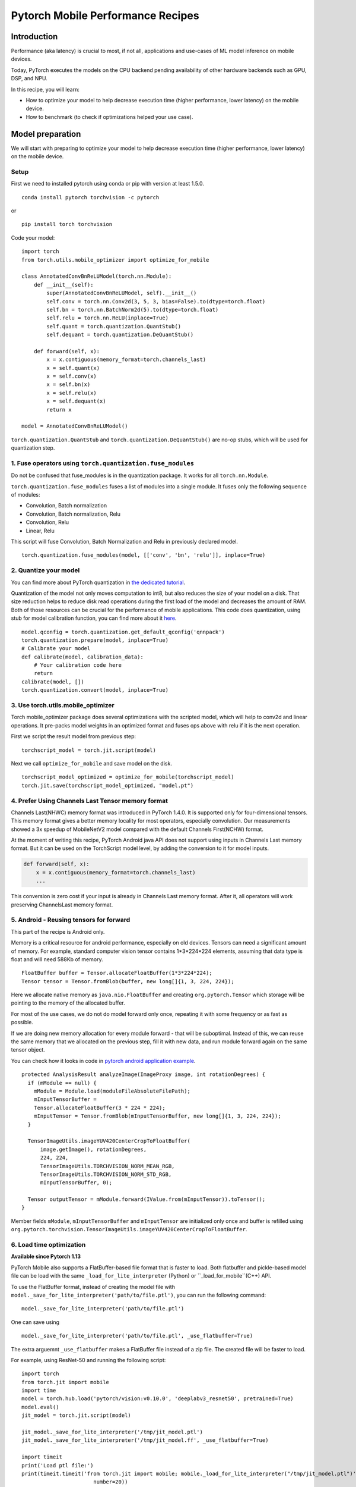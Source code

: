 Pytorch Mobile Performance Recipes
==================================

Introduction
----------------
Performance (aka latency) is crucial to most, if not all,
applications and use-cases of ML model inference on mobile devices.

Today, PyTorch executes the models on the CPU backend pending availability
of other hardware backends such as GPU, DSP, and NPU.

In this recipe, you will learn:

- How to optimize your model to help decrease execution time (higher performance, lower latency) on the mobile device.
- How to benchmark (to check if optimizations helped your use case).


Model preparation
-----------------

We will start with preparing to optimize your model to help decrease execution time
(higher performance, lower latency) on the mobile device.


Setup
^^^^^^^

First we need to installed pytorch using conda or pip with version at least 1.5.0.

::

   conda install pytorch torchvision -c pytorch

or

::

   pip install torch torchvision

Code your model:

::

  import torch
  from torch.utils.mobile_optimizer import optimize_for_mobile

  class AnnotatedConvBnReLUModel(torch.nn.Module):
      def __init__(self):
          super(AnnotatedConvBnReLUModel, self).__init__()
          self.conv = torch.nn.Conv2d(3, 5, 3, bias=False).to(dtype=torch.float)
          self.bn = torch.nn.BatchNorm2d(5).to(dtype=torch.float)
          self.relu = torch.nn.ReLU(inplace=True)
          self.quant = torch.quantization.QuantStub()
          self.dequant = torch.quantization.DeQuantStub()

      def forward(self, x):
          x = x.contiguous(memory_format=torch.channels_last)
          x = self.quant(x)
          x = self.conv(x)
          x = self.bn(x)
          x = self.relu(x)
          x = self.dequant(x)
          return x

  model = AnnotatedConvBnReLUModel()


``torch.quantization.QuantStub`` and ``torch.quantization.DeQuantStub()`` are no-op stubs, which will be used for quantization step.


1. Fuse operators using ``torch.quantization.fuse_modules``
^^^^^^^^^^^^^^^^^^^^^^^^^^^^^^^^^^^^^^^^^^^^^^^^^^^^^^^^^^^^^^

Do not be confused that fuse_modules is in the quantization package.
It works for all ``torch.nn.Module``.

``torch.quantization.fuse_modules`` fuses a list of modules into a single module.
It fuses only the following sequence of modules:

- Convolution, Batch normalization
- Convolution, Batch normalization, Relu
- Convolution, Relu
- Linear, Relu

This script will fuse Convolution, Batch Normalization and Relu in previously declared model.

::

  torch.quantization.fuse_modules(model, [['conv', 'bn', 'relu']], inplace=True)


2. Quantize your model
^^^^^^^^^^^^^^^^^^^^^^^^^^^^^^^^^^^^^^^^^^^^^^^^^^^^^^^^^^^^^^

You can find more about PyTorch quantization in
`the dedicated tutorial <https://pytorch.org/blog/introduction-to-quantization-on-pytorch/>`_.

Quantization of the model not only moves computation to int8,
but also reduces the size of your model on a disk.
That size reduction helps to reduce disk read operations during the first load of the model and decreases the amount of RAM.
Both of those resources can be crucial for the performance of mobile applications.
This code does quantization, using stub for model calibration function, you can find more about it `here <https://pytorch.org/tutorials/advanced/static_quantization_tutorial.html#post-training-static-quantization>`__.

::

  model.qconfig = torch.quantization.get_default_qconfig('qnnpack')
  torch.quantization.prepare(model, inplace=True)
  # Calibrate your model
  def calibrate(model, calibration_data):
      # Your calibration code here
      return
  calibrate(model, [])
  torch.quantization.convert(model, inplace=True)



3. Use torch.utils.mobile_optimizer
^^^^^^^^^^^^^^^^^^^^^^^^^^^^^^^^^^^^^^^^^^^^^^^^^^^^^^^^^^^^^^

Torch mobile_optimizer package does several optimizations with the scripted model,
which will help to conv2d and linear operations.
It pre-packs model weights in an optimized format and fuses ops above with relu
if it is the next operation.

First we script the result model from previous step:

::

  torchscript_model = torch.jit.script(model)

Next we call ``optimize_for_mobile`` and save model on the disk.

::

  torchscript_model_optimized = optimize_for_mobile(torchscript_model)
  torch.jit.save(torchscript_model_optimized, "model.pt")

4. Prefer Using Channels Last Tensor memory format
^^^^^^^^^^^^^^^^^^^^^^^^^^^^^^^^^^^^^^^^^^^^^^^^^^^^^^^^^^^^^^

Channels Last(NHWC) memory format was introduced in PyTorch 1.4.0. It is supported only for four-dimensional tensors. This memory format gives a better memory locality for most operators, especially convolution. Our measurements showed a 3x speedup of MobileNetV2 model compared with the default Channels First(NCHW) format.

At the moment of writing this recipe, PyTorch Android java API does not support using inputs in Channels Last memory format. But it can be used on the TorchScript model level, by adding the conversion to it for model inputs.

.. code-block:: python

  def forward(self, x):
      x = x.contiguous(memory_format=torch.channels_last)
      ...


This conversion is zero cost if your input is already in Channels Last memory format. After it, all operators will work preserving ChannelsLast memory format.

5. Android - Reusing tensors for forward
^^^^^^^^^^^^^^^^^^^^^^^^^^^^^^^^^^^^^^^^^^^^^^^^^^^^^^^^^^^^^^

This part of the recipe is Android only.

Memory is a critical resource for android performance, especially on old devices.
Tensors can need a significant amount of memory.
For example, standard computer vision tensor contains 1*3*224*224 elements,
assuming that data type is float and will need 588Kb of memory.

::

  FloatBuffer buffer = Tensor.allocateFloatBuffer(1*3*224*224);
  Tensor tensor = Tensor.fromBlob(buffer, new long[]{1, 3, 224, 224});


Here we allocate native memory as ``java.nio.FloatBuffer`` and creating ``org.pytorch.Tensor`` which storage will be pointing to the memory of the allocated buffer.

For most of the use cases, we do not do model forward only once, repeating it with some frequency or as fast as possible.

If we are doing new memory allocation for every module forward - that will be suboptimal.
Instead of this, we can reuse the same memory that we allocated on the previous step, fill it with new data, and run module forward again on the same tensor object.

You can check how it looks in code in `pytorch android application example <https://github.com/pytorch/android-demo-app/blob/master/PyTorchDemoApp/app/src/main/java/org/pytorch/demo/vision/ImageClassificationActivity.java#L174>`_.

::

  protected AnalysisResult analyzeImage(ImageProxy image, int rotationDegrees) {
    if (mModule == null) {
      mModule = Module.load(moduleFileAbsoluteFilePath);
      mInputTensorBuffer =
      Tensor.allocateFloatBuffer(3 * 224 * 224);
      mInputTensor = Tensor.fromBlob(mInputTensorBuffer, new long[]{1, 3, 224, 224});
    }

    TensorImageUtils.imageYUV420CenterCropToFloatBuffer(
        image.getImage(), rotationDegrees,
        224, 224,
        TensorImageUtils.TORCHVISION_NORM_MEAN_RGB,
        TensorImageUtils.TORCHVISION_NORM_STD_RGB,
        mInputTensorBuffer, 0);

    Tensor outputTensor = mModule.forward(IValue.from(mInputTensor)).toTensor();
  }

Member fields ``mModule``, ``mInputTensorBuffer`` and ``mInputTensor`` are initialized only once
and buffer is refilled using ``org.pytorch.torchvision.TensorImageUtils.imageYUV420CenterCropToFloatBuffer``.

6. Load time optimization
^^^^^^^^^^^^^^^^^^^^^^^^^^^^^^^^^^^^^^^^^^^^^^^^^^^^^^^^^^^^^^
**Available since Pytorch 1.13**

PyTorch Mobile also supports a FlatBuffer-based file format that is faster
to load. Both flatbuffer and pickle-based model file can be load with the
same ``_load_for_lite_interpreter`` (Python) or ``_load_for_mobile``(C++) API.

To use the FlatBuffer format, instead of creating the model file with ``model._save_for_lite_interpreter('path/to/file.ptl')``, you can run the following command:

::

  model._save_for_lite_interpreter('path/to/file.ptl')


One can save using

::

  model._save_for_lite_interpreter('path/to/file.ptl', _use_flatbuffer=True)


The extra arguemnt ``_use_flatbuffer`` makes a FlatBuffer file instead of a
zip file. The created file will be faster to load.

For example, using ResNet-50 and running the following script:

::

  import torch
  from torch.jit import mobile
  import time
  model = torch.hub.load('pytorch/vision:v0.10.0', 'deeplabv3_resnet50', pretrained=True)
  model.eval()
  jit_model = torch.jit.script(model)

  jit_model._save_for_lite_interpreter('/tmp/jit_model.ptl')
  jit_model._save_for_lite_interpreter('/tmp/jit_model.ff', _use_flatbuffer=True)

  import timeit
  print('Load ptl file:')
  print(timeit.timeit('from torch.jit import mobile; mobile._load_for_lite_interpreter("/tmp/jit_model.ptl")',
                         number=20))
  print('Load flatbuffer file:')
  print(timeit.timeit('from torch.jit import mobile; mobile._load_for_lite_interpreter("/tmp/jit_model.ff")',
                         number=20))



you would get the following result: 

::

  Load ptl file:
  0.5387594579999999
  Load flatbuffer file:
  0.038842832999999466

While speed ups on actual mobile devices will be smaller, you can still expect
3x - 6x load time reductions.


Benchmarking
------------

The best way to benchmark (to check if optimizations helped your use case) - is to measure your particular use case that you want to optimize, as performance behavior can vary in different environments.

PyTorch distribution provides a way to benchmark naked binary that runs the model forward,
this approach can give more stable measurements rather than testing inside the application.


Android - Benchmarking Setup
^^^^^^^^^^^^^^^^^^^^^^^^^^^^^^^

This part of the recipe is Android only.

For this you first need to build benchmark binary:

::

    <from-your-root-pytorch-dir>
    rm -rf build_android
    BUILD_PYTORCH_MOBILE=1 ANDROID_ABI=arm64-v8a ./scripts/build_android.sh -DBUILD_BINARY=ON

You should have arm64 binary at: ``build_android/bin/speed_benchmark_torch``.
This binary takes ``--model=<path-to-model>``, ``--input_dim="1,3,224,224"`` as dimension information for the input and ``--input_type="float"`` as the type of the input as arguments.

Once you have your android device connected,
push speedbenchark_torch binary and your model to the phone:

::

  adb push <speedbenchmark-torch> /data/local/tmp
  adb push <path-to-scripted-model> /data/local/tmp


Now we are ready to benchmark your model:

::

  adb shell "/data/local/tmp/speed_benchmark_torch --model=/data/local/tmp/model.pt" --input_dims="1,3,224,224" --input_type="float"
  ----- output -----
  Starting benchmark.
  Running warmup runs.
  Main runs.
  Main run finished. Microseconds per iter: 121318. Iters per second: 8.24281


iOS - Benchmarking Setup
^^^^^^^^^^^^^^^^^^^^^^^^^^^^^^^

For iOS, we'll be using our `TestApp <https://github.com/pytorch/pytorch/tree/master/ios/TestApp>`_ as the benchmarking tool.

To begin with, let's apply the ``optimize_for_mobile`` method to our python script located at `TestApp/benchmark/trace_model.py <https://github.com/pytorch/pytorch/blob/master/ios/TestApp/benchmark/trace_model.py>`_. Simply modify the code as below.

::

  import torch
  import torchvision
  from torch.utils.mobile_optimizer import optimize_for_mobile

  model = torchvision.models.mobilenet_v2(pretrained=True)
  model.eval()
  example = torch.rand(1, 3, 224, 224)
  traced_script_module = torch.jit.trace(model, example)
  torchscript_model_optimized = optimize_for_mobile(traced_script_module)
  torch.jit.save(torchscript_model_optimized, "model.pt")

Now let's run ``python trace_model.py``. If everything works well, we should be able to generate our optimized model in the benchmark directory.

Next, we're going to build the PyTorch libraries from source.

::

  BUILD_PYTORCH_MOBILE=1 IOS_ARCH=arm64 ./scripts/build_ios.sh

Now that we have the optimized model and PyTorch ready, it's time to generate our XCode project and do benchmarking. To do that, we'll be using a ruby script - `setup.rb` which does the heavy lifting jobs of setting up the XCode project.

::

  ruby setup.rb

Now open the `TestApp.xcodeproj` and plug in your iPhone, you're ready to go. Below is an example result from iPhoneX

::

  TestApp[2121:722447] Main runs
  TestApp[2121:722447] Main run finished. Milliseconds per iter: 28.767
  TestApp[2121:722447] Iters per second: : 34.762
  TestApp[2121:722447] Done.
